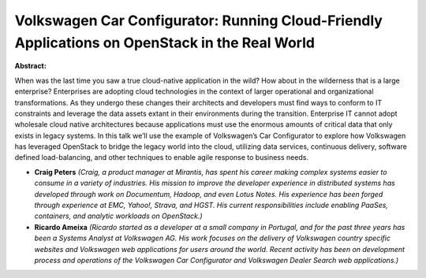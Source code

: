 Volkswagen Car Configurator: Running Cloud-Friendly Applications on OpenStack in the Real World
~~~~~~~~~~~~~~~~~~~~~~~~~~~~~~~~~~~~~~~~~~~~~~~~~~~~~~~~~~~~~~~~~~~~~~~~~~~~~~~~~~~~~~~~~~~~~~~

**Abstract:**

When was the last time you saw a true cloud-native application in the wild? How about in the wilderness that is a large enterprise? Enterprises are adopting cloud technologies in the context of larger operational and organizational transformations. As they undergo these changes their architects and developers must find ways to conform to IT constraints and leverage the data assets extant in their environments during the transition. Enterprise IT cannot adopt wholesale cloud native architectures because applications must use the enormous amounts of critical data that only exists in legacy systems. In this talk we’ll use the example of Volkswagen’s Car Configurator to explore how Volkswagen has leveraged OpenStack to bridge the legacy world into the cloud, utilizing data services, continuous delivery, software defined load-balancing, and other techniques to enable agile response to business needs.


* **Craig Peters** *(Craig, a product manager at Mirantis, has spent his career making complex systems easier to consume in a variety of industries. His mission to improve the developer experience in distributed systems has developed through work on Documentum, Hadoop, and even Lotus Notes. His experience has been forged through experience at EMC, Yahoo!, Strava, and HGST. His current responsibilities include enabling PaaSes, containers, and analytic workloads on OpenStack.)*

* **Ricardo Ameixa** *(Ricardo started as a developer at a small company in Portugal, and for the past three years has been a Systems Analyst at Volkswagen AG. His work focuses on the delivery of Volkswagen country specific websites and Volkswagen web applications for users around the world. Recent activity has been on development process and operations of the Volkswagen Car Configurator and Volkswagen Dealer Search web applications.)*
